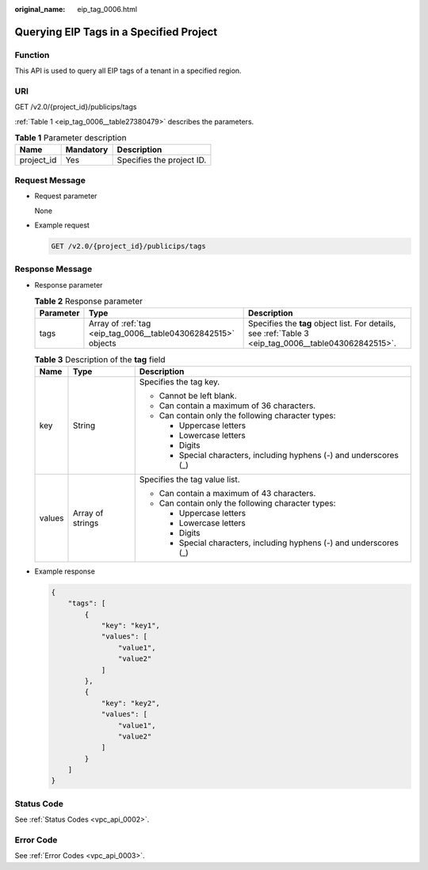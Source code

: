 :original_name: eip_tag_0006.html

.. _eip_tag_0006:

Querying EIP Tags in a Specified Project
========================================

Function
--------

This API is used to query all EIP tags of a tenant in a specified region.

URI
---

GET /v2.0/{project_id}/publicips/tags

:ref:`Table 1 <eip_tag_0006__table27380479>` describes the parameters.

.. _eip_tag_0006__table27380479:

.. table:: **Table 1** Parameter description

   ========== ========= =========================
   Name       Mandatory Description
   ========== ========= =========================
   project_id Yes       Specifies the project ID.
   ========== ========= =========================

Request Message
---------------

-  Request parameter

   None

-  Example request

   .. code-block:: text

      GET /v2.0/{project_id}/publicips/tags

Response Message
----------------

-  Response parameter

   .. table:: **Table 2** Response parameter

      +-----------+---------------------------------------------------------------+-------------------------------------------------------------------------------------------------------+
      | Parameter | Type                                                          | Description                                                                                           |
      +===========+===============================================================+=======================================================================================================+
      | tags      | Array of :ref:`tag <eip_tag_0006__table043062842515>` objects | Specifies the **tag** object list. For details, see :ref:`Table 3 <eip_tag_0006__table043062842515>`. |
      +-----------+---------------------------------------------------------------+-------------------------------------------------------------------------------------------------------+

   .. _eip_tag_0006__table043062842515:

   .. table:: **Table 3** Description of the **tag** field

      +-----------------------+-----------------------+---------------------------------------------------------------------+
      | Name                  | Type                  | Description                                                         |
      +=======================+=======================+=====================================================================+
      | key                   | String                | Specifies the tag key.                                              |
      |                       |                       |                                                                     |
      |                       |                       | -  Cannot be left blank.                                            |
      |                       |                       | -  Can contain a maximum of 36 characters.                          |
      |                       |                       | -  Can contain only the following character types:                  |
      |                       |                       |                                                                     |
      |                       |                       |    -  Uppercase letters                                             |
      |                       |                       |    -  Lowercase letters                                             |
      |                       |                       |    -  Digits                                                        |
      |                       |                       |    -  Special characters, including hyphens (-) and underscores (_) |
      +-----------------------+-----------------------+---------------------------------------------------------------------+
      | values                | Array of strings      | Specifies the tag value list.                                       |
      |                       |                       |                                                                     |
      |                       |                       | -  Can contain a maximum of 43 characters.                          |
      |                       |                       | -  Can contain only the following character types:                  |
      |                       |                       |                                                                     |
      |                       |                       |    -  Uppercase letters                                             |
      |                       |                       |    -  Lowercase letters                                             |
      |                       |                       |    -  Digits                                                        |
      |                       |                       |    -  Special characters, including hyphens (-) and underscores (_) |
      +-----------------------+-----------------------+---------------------------------------------------------------------+

-  Example response

   .. code-block::

      {
          "tags": [
              {
                  "key": "key1",
                  "values": [
                      "value1",
                      "value2"
                  ]
              },
              {
                  "key": "key2",
                  "values": [
                      "value1",
                      "value2"
                  ]
              }
          ]
      }

Status Code
-----------

See :ref:`Status Codes <vpc_api_0002>`.

Error Code
----------

See :ref:`Error Codes <vpc_api_0003>`.
